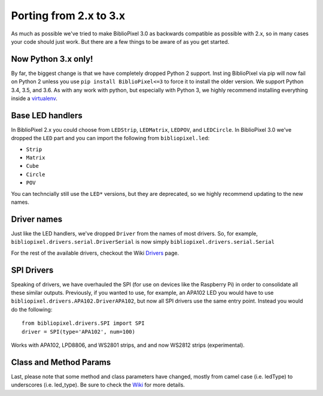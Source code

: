 Porting from 2.x to 3.x
=======================

As much as possible we've tried to make BiblioPixel 3.0 as backwards
compatible as possible with 2.x, so in many cases your code should just
work. But there are a few things to be aware of as you get started.

Now Python 3.x only!
^^^^^^^^^^^^^^^^^^^^

By far, the biggest change is that we have completely dropped Python 2
support. Inst ing BiblioPixel via pip will now fail on Python 2 unless
you use ``pip install BiblioPixel<=3`` to force it to install the older
version. We support Python 3.4, 3.5, and 3.6. As with any work with
python, but especially with Python 3, we highly recommend installing
everything inside a
`virtualenv <https://virtualenv.pypa.io/en/stable/>`__.

Base LED handlers
^^^^^^^^^^^^^^^^^

In BiblioPixel 2.x you could choose from ``LEDStrip``, ``LEDMatrix``,
``LEDPOV``, and ``LEDCircle``. In BiblioPixel 3.0 we've dropped the
``LED`` part and you can import the following from ``bibliopixel.led``:

-  ``Strip``
-  ``Matrix``
-  ``Cube``
-  ``Circle``
-  ``POV``

You can techncially still use the ``LED*`` versions, but they are
deprecated, so we highly recommend updating to the new names.

Driver names
^^^^^^^^^^^^

Just like the LED handlers, we've dropped ``Driver`` from the names of
most drivers. So, for example,
``bibliopixel.drivers.serial.DriverSerial`` is now simply
``bibliopixel.drivers.serial.Serial``

For the rest of the available drivers, checkout the Wiki
`Drivers <https://github.com/ManiacalLabs/BiblioPixel/wiki/Drivers>`__
page.

SPI Drivers
^^^^^^^^^^^

Speaking of drivers, we have overhauled the SPI (for use on devices like
the Raspberry Pi) in order to consolidate all these similar outputs.
Previously, if you wanted to use, for example, an APA102 LED you would
have to use ``bibliopixel.drivers.APA102.DriverAPA102``, but now all SPI
drivers use the same entry point. Instead you would do the following:

::

    from bibliopixel.drivers.SPI import SPI
    driver = SPI(type='APA102', num=100)

Works with APA102, LPD8806, and WS2801 strips, and and now WS2812 strips
(experimental).

Class and Method Params
^^^^^^^^^^^^^^^^^^^^^^^

Last, please note that some method and class parameters have changed,
mostly from camel case (i.e. ledType) to underscores (i.e. led\_type).
Be sure to check the
`Wiki <https://github.com/ManiacalLabs/BiblioPixel/wiki>`__ for more
details.
